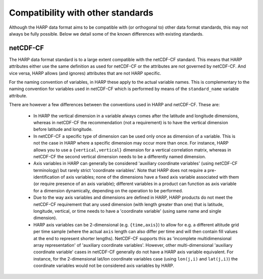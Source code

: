 Compatibility with other standards
==================================

Although the HARP data format aims to be compatible with (or orthogonal to) other data format standards, this may not
always be fully possible. Below we detail some of the known differences with existing standards.

netCDF-CF
---------
The HARP data format standard is to a large extent compatible with the netCDF-CF standard. This means that HARP
attributes either use the same definition as used for netCDF-CF or the attributes are not governed by netCDF-CF.
And vice versa, HARP allows (and ignores) attributes that are not HARP specific.

For the naming convention of variables, in HARP these apply to the actual variable names.
This is complementary to the naming convention for variables used in netCDF-CF which is performed by means of the
``standard_name`` variable attribute.

There are however a few differences between the conventions used in HARP and netCDF-CF. These are:

 - In HARP the vertical dimension in a variable always comes after the latitude and longitude dimensions, whereas in
   netCDF-CF the recommendation (not a requirement) is to have the vertical dimension before latitude and longitude.
 - In netCDF-CF a specific type of dimension can be used only once as dimension of a variable.
   This is not the case in HARP where a specific dimension may occur more than once.
   For instance, HARP allows you to use a ``{vertical,vertical}`` dimension for a vertical correlation matrix,
   whereas in netCDF-CF the second vertical dimension needs to be a differently named dimension.
 - Axis variables in HARP can generally be considered 'auxiliary coordinate variables' (using netCDF-CF terminology)
   but rarely strict 'coordinate variables'. Note that HARP does not require a pre-identification of axis variables;
   none of the dimensions have a fixed axis variable associated with them (or require presence of an axis variable);
   different variables in a product can function as axis variable for a dimension dynamically, depending on the
   operation to be performed.
 - Due to the way axis variables and dimensions are defined in HARP, HARP products do not meet the netCDF-CF
   requirement that any used dimension (with length greater than one) that is latitude, longitude, vertical, or time
   needs to have a 'coordinate variable' (using same name and single dimension).
 - HARP axis variables can be 2-dimensional (e.g. ``{time,axis}``) to allow for e.g. a different altitude grid per
   time sample (where the actual ``axis`` length can also differ per time and will then contain fill values at the
   end to represent shorter lengths). NetCDF-CF supports this as 'incomplete multidimensional array representation'
   of 'auxiliary coordinate variables'. However, other multi-dimensional 'auxiliary coordinate variable' cases in
   netCDF-CF generally do not have a HARP axis variable equivalent. For instance, for the 2-dimensional lat/lon
   coordinate variables case (using ``lon(j,i)`` and ``lat(j,i)``) the coordinate variables would not be considered
   axis variables by HARP.
